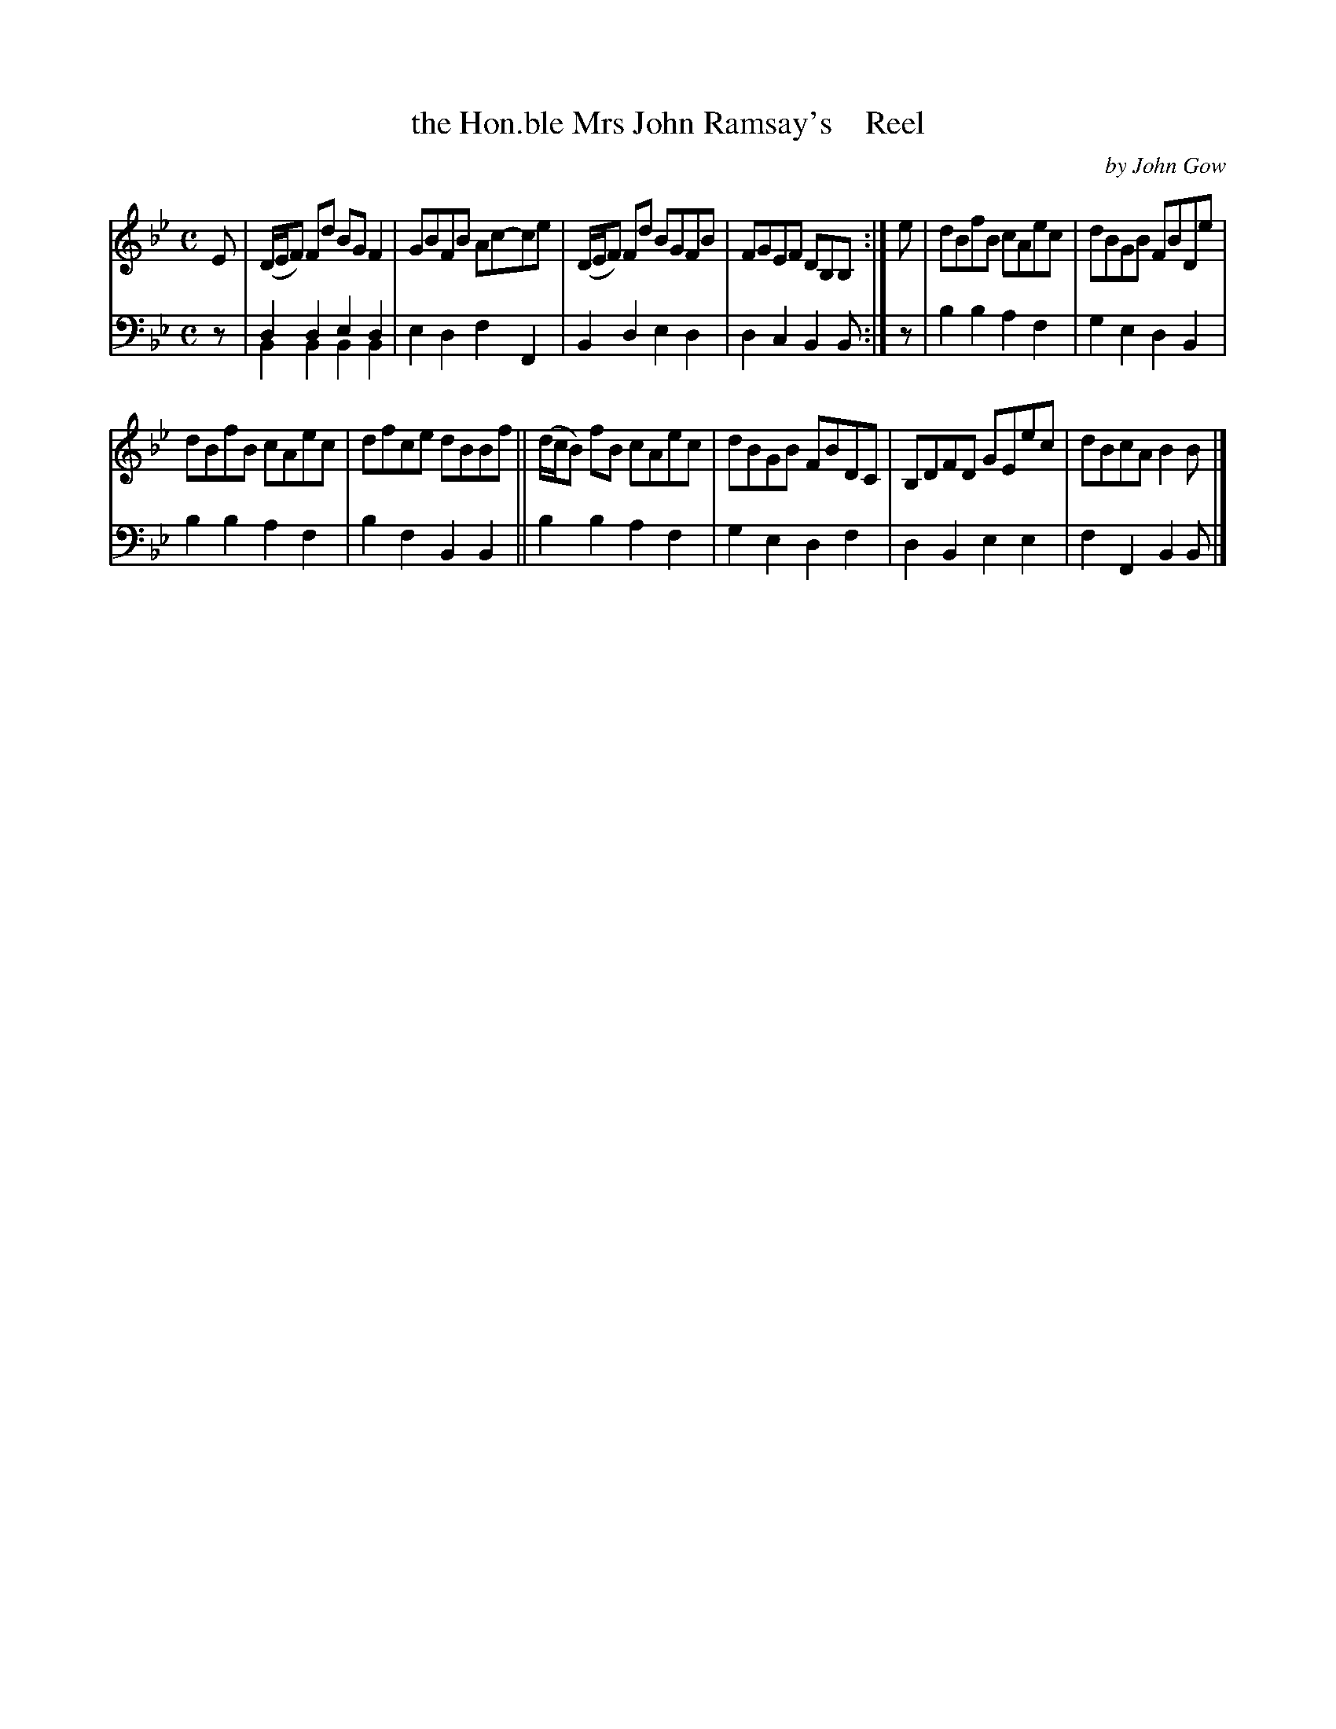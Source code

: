 X: 4332
T: the Hon.ble Mrs John Ramsay's    Reel
C: by John Gow
%R: reel
N: This is version 2, for ABC software that understands voice overlays.
N: (Voice overlay isn't needed here; using 2-note "chords" works just as well._
B: Niel Gow & Sons "A Fourth Collection of Strathspey Reels, etc." v.4 p.33 #2
Z: 2022 John Chambers <jc:trillian.mit.edu>
M: C
L: 1/8
K: Bb
% - - - - - - - - - -
V: 1 staves=2
E |\
(D/E/F) Fd BGF2 | GBFB Ac-ce | (D/E/F) Fd BGFB | FGEF DB,B, :| e | dBfB cAec | dBGB FBDe |
dBfB cAec | dfce dBBf || (d/c/B) fB cAec | dBGB FBDC | B,DFD GEec | dBcA B2B |]
% - - - - - - - - - -
% Voice 2 preserves the staff layout in the book.
V: 2 clef=bass middle=d
z | d2d2 e2d2 & B2B2 B2B2 | e2d2 f2F2 | B2d2 e2d2 | d2c2 B2B :| z | b2b2 a2f2 | g2e2 d2B2 |
b2b2 a2f2 | b2f2 B2B2 || b2b2 a2f2 | g2e2 d2f2 | d2B2 e2e2 | f2F2 B2B |]
